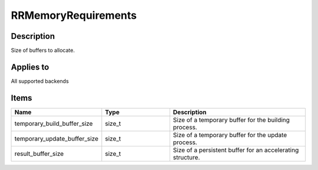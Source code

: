 RRMemoryRequirements
====================

.. _rrmemoryrequirements:

Description
+++++++++++

Size of buffers to allocate.

Applies to
++++++++++

All supported backends

Items
+++++

.. cssclass:: full-width

.. list-table:: 
    :widths: 25 25 50
    :header-rows: 1
   
    *
        - Name
        - Type
        - Description

    *
        - temporary_build_buffer_size
        - size_t
        - Size of a temporary buffer for the building process.
    *
        - temporary_update_buffer_size
        - size_t
        - Size of a temporary buffer for the update process.
		
    *
        - result_buffer_size
        - size_t
        - Size of a persistent buffer for an accelerating structure. 
		
   
